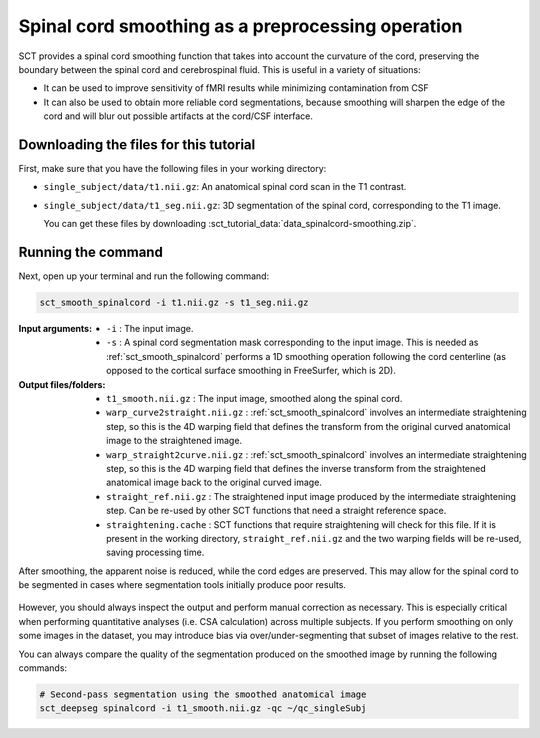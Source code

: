 .. TODO:

   Is this one-page tutorial necessary? It is basically just telling users that the :ref:`sct_smooth_spinalcord` tool exists. (Compared to other tutorials, which demonstrate multi-step workflows.)

   So, I am thinking that maybe this page will be unnecessary once we organize the "Command-Line Tools" page into one-page-per-script. We could simply have all of this information on the dedicated "sct_smooth_spinalcord" page instead, and save the "Tutorials" for complex workflows only.

.. _spinalcord-smoothing:

Spinal cord smoothing as a preprocessing operation
##################################################

SCT provides a spinal cord smoothing function that takes into account the curvature of the cord, preserving the boundary between the spinal cord and cerebrospinal fluid. This is useful in a variety of situations:

* It can be used to improve sensitivity of fMRI results while minimizing contamination from CSF
* It can also be used to obtain more reliable cord segmentations, because smoothing will sharpen the edge of the cord and will blur out possible artifacts at the cord/CSF interface.

Downloading the files for this tutorial
---------------------------------------

First, make sure that you have the following files in your working directory:

* ``single_subject/data/t1.nii.gz``: An anatomical spinal cord scan in the T1 contrast.
* ``single_subject/data/t1_seg.nii.gz``: 3D segmentation of the spinal cord, corresponding to the T1 image.

  You can get these files by downloading :sct_tutorial_data:`data_spinalcord-smoothing.zip`.

Running the command
-------------------

Next, open up your terminal and run the following command:

.. code::

   sct_smooth_spinalcord -i t1.nii.gz -s t1_seg.nii.gz

:Input arguments:
   - ``-i`` : The input image.
   - ``-s`` : A spinal cord segmentation mask corresponding to the input image. This is needed as :ref:`sct_smooth_spinalcord` performs a 1D smoothing operation following the cord centerline (as opposed to the cortical surface smoothing in FreeSurfer, which is 2D).

:Output files/folders:
   - ``t1_smooth.nii.gz`` : The input image, smoothed along the spinal cord.
   - ``warp_curve2straight.nii.gz`` : :ref:`sct_smooth_spinalcord` involves an intermediate straightening step, so this is the 4D warping field that defines the transform from the original curved anatomical image to the straightened image.
   - ``warp_straight2curve.nii.gz`` : :ref:`sct_smooth_spinalcord` involves an intermediate straightening step, so this is the 4D warping field that defines the inverse transform from the straightened anatomical image back to the original curved image.
   - ``straight_ref.nii.gz`` : The straightened input image produced by the intermediate straightening step. Can be re-used by other SCT functions that need a straight reference space.
   - ``straightening.cache`` : SCT functions that require straightening will check for this file. If it is present in the working directory, ``straight_ref.nii.gz`` and the two warping fields will be re-used, saving processing time.

After smoothing, the apparent noise is reduced, while the cord edges are preserved. This may allow for the spinal cord to be segmented in cases where segmentation tools initially produce poor results.

.. figure:: https://raw.githubusercontent.com/spinalcordtoolbox/doc-figures/master/spinalcord-smoothing/io-sct_smooth_spinalcord.png
   :align: center

However, you should always inspect the output and perform manual correction as necessary. This is especially critical when performing quantitative analyses (i.e. CSA calculation) across multiple subjects. If you perform smoothing on only some images in the dataset, you may introduce bias via over/under-segmenting that subset of images relative to the rest.

You can always compare the quality of the segmentation produced on the smoothed image by running the following commands:

.. code:: sh

   # Second-pass segmentation using the smoothed anatomical image
   sct_deepseg spinalcord -i t1_smooth.nii.gz -qc ~/qc_singleSubj

..
   comment:: Is this really necessary anymore? We have the contrast-agnostic
             segmentation, which should provide a more accurate segmentation
             with CSA that is consistent between contrasts. I am wondering
             how trustworthy the results of ``sct_deepseg`` are on a smoothed
             spinal cord now that we have a new gold-standard for segmentation.